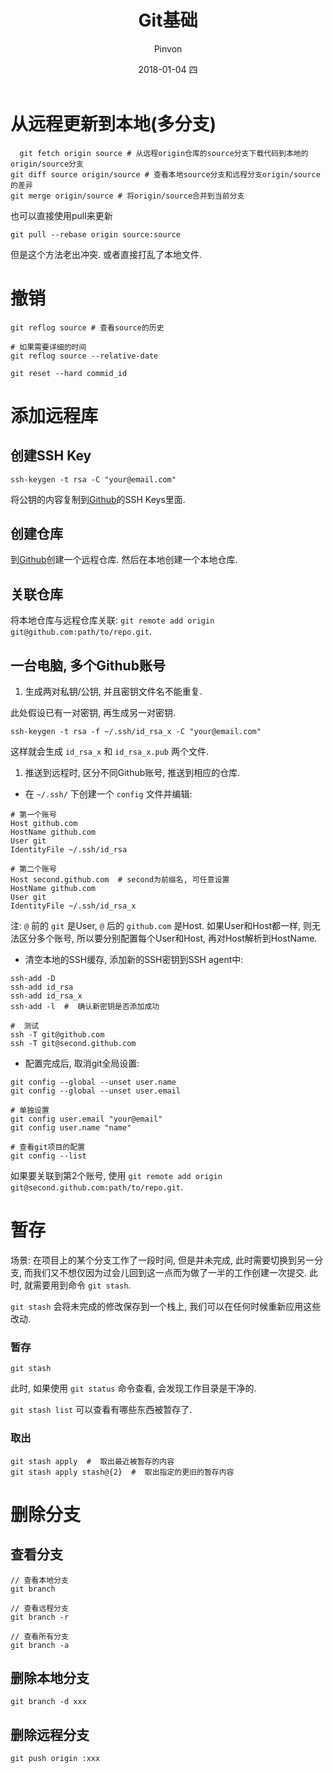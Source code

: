 #+TITLE:       Git基础
#+AUTHOR:      Pinvon
#+EMAIL:       pinvon@Inspiron
#+DATE:        2018-01-04 四
#+URI:         /blog/%y/%m/%d/git基础
#+KEYWORDS:    <TODO: insert your keywords here>
#+TAGS:        Git
#+LANGUAGE:    en
#+OPTIONS:     H:3 num:nil toc:t \n:nil ::t |:t ^:nil -:nil f:t *:t <:t
#+DESCRIPTION: <TODO: insert your description here>

* 从远程更新到本地(多分支)

  #+BEGIN_SRC shell
  git fetch origin source # 从远程origin仓库的source分支下载代码到本地的origin/source分支
git diff source origin/source # 查看本地source分支和远程分支origin/source的差异
git merge origin/source # 将origin/source合并到当前分支
  #+END_SRC

也可以直接使用pull来更新
#+BEGIN_SRC shell
git pull --rebase origin source:source
#+END_SRC
但是这个方法老出冲突. 或者直接打乱了本地文件.

* 撤销

#+BEGIN_SRC shell
git reflog source # 查看source的历史

# 如果需要详细的时间
git reflog source --relative-date

git reset --hard commid_id
#+END_SRC

* 添加远程库

** 创建SSH Key
#+BEGIN_SRC Shell
ssh-keygen -t rsa -C "your@email.com"
#+END_SRC
将公钥的内容复制到[[https://www.github.com][Github]]的SSH Keys里面.

** 创建仓库

到[[https://www.github.com][Github]]创建一个远程仓库. 然后在本地创建一个本地仓库.

** 关联仓库

将本地仓库与远程仓库关联: =git remote add origin git@github.com:path/to/repo.git=.

** 一台电脑, 多个Github账号

1. 生成两对私钥/公钥, 并且密钥文件名不能重复. 

此处假设已有一对密钥, 再生成另一对密钥.
#+BEGIN_SRC Shell
ssh-keygen -t rsa -f ~/.ssh/id_rsa_x -C "your@email.com"
#+END_SRC
这样就会生成 =id_rsa_x= 和 =id_rsa_x.pub= 两个文件.

2. 推送到远程时, 区分不同Github账号, 推送到相应的仓库.

- 在 =~/.ssh/= 下创建一个 =config= 文件并编辑:
#+BEGIN_SRC Shell
# 第一个账号
Host github.com
HostName github.com
User git
IdentityFile ~/.ssh/id_rsa

# 第二个账号
Host second.github.com  # second为前缀名, 可任意设置
HostName github.com
User git
IdentityFile ~/.ssh/id_rsa_x
#+END_SRC
注: =@= 前的 =git= 是User, =@= 后的 =github.com= 是Host. 如果User和Host都一样, 则无法区分多个账号, 所以要分别配置每个User和Host, 再对Host解析到HostName.

- 清空本地的SSH缓存, 添加新的SSH密钥到SSH agent中:
#+BEGIN_SRC Shell
ssh-add -D
ssh-add id_rsa
ssh-add id_rsa_x
ssh-add -l  #  确认新密钥是否添加成功

#  测试
ssh -T git@github.com
ssh -T git@second.github.com
#+END_SRC

- 配置完成后, 取消git全局设置:
#+BEGIN_SRC Shell
git config --global --unset user.name
git config --global --unset user.email

# 单独设置
git config user.email "your@email"
git config user.name "name"

# 查看git项目的配置
git config --list
#+END_SRC

如果要关联到第2个账号, 使用 =git remote add origin git@second.github.com:path/to/repo.git=. 
* 暂存

场景: 在项目上的某个分支工作了一段时间, 但是并未完成, 此时需要切换到另一分支, 而我们又不想仅因为过会儿回到这一点而为做了一半的工作创建一次提交. 此时, 就需要用到命令 =git stash=.

=git stash= 会将未完成的修改保存到一个栈上, 我们可以在任何时候重新应用这些改动.

*** 暂存

#+BEGIN_SRC Shell
git stash
#+END_SRC
此时, 如果使用 =git status= 命令查看, 会发现工作目录是干净的.

=git stash list= 可以查看有哪些东西被暂存了.

*** 取出

#+BEGIN_SRC Shell
git stash apply  #  取出最近被暂存的内容
git stash apply stash@{2}  #  取出指定的更旧的暂存内容
#+END_SRC

* 删除分支

** 查看分支

#+BEGIN_SRC Shell
// 查看本地分支
git branch

// 查看远程分支
git branch -r

// 查看所有分支
git branch -a
#+END_SRC

** 删除本地分支

#+BEGIN_SRC Shell
git branch -d xxx
#+END_SRC

** 删除远程分支

#+BEGIN_SRC Shell
git push origin :xxx
#+END_SRC
